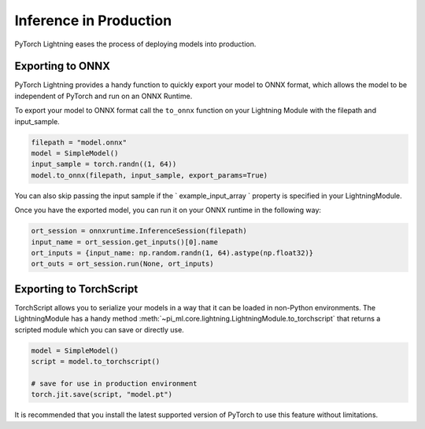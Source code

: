 .. _production_inference:

Inference in Production
=======================
PyTorch Lightning eases the process of deploying models into production.


Exporting to ONNX
-----------------
PyTorch Lightning provides a handy function to quickly export your model to ONNX format, which allows the model to be independent of PyTorch and run on an ONNX Runtime.

To export your model to ONNX format call the ``to_onnx`` function on your Lightning Module with the filepath and input_sample.

.. code-block:: python

    filepath = "model.onnx"
    model = SimpleModel()
    input_sample = torch.randn((1, 64))
    model.to_onnx(filepath, input_sample, export_params=True)

You can also skip passing the input sample if the ` example_input_array ` property is specified in your LightningModule.

Once you have the exported model, you can run it on your ONNX runtime in the following way:

.. code-block:: python

    ort_session = onnxruntime.InferenceSession(filepath)
    input_name = ort_session.get_inputs()[0].name
    ort_inputs = {input_name: np.random.randn(1, 64).astype(np.float32)}
    ort_outs = ort_session.run(None, ort_inputs)


Exporting to TorchScript
------------------------

TorchScript allows you to serialize your models in a way that it can be loaded in non-Python environments.
The LightningModule has a handy method :meth:`~pi_ml.core.lightning.LightningModule.to_torchscript`
that returns a scripted module which you can save or directly use.

.. code-block:: python

    model = SimpleModel()
    script = model.to_torchscript()

    # save for use in production environment
    torch.jit.save(script, "model.pt")

It is recommended that you install the latest supported version of PyTorch to use this feature without limitations.
